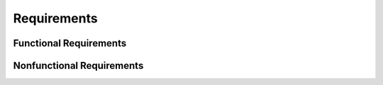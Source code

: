 Requirements
============

Functional Requirements
------------------------
.. needtable::
   :columns: id,title,status,refinement,satisfy,test
   :types: req
   :filter: "type_ext == 'Functional'"

.. needflow::
   :types: req
   :filter: "type_ext == 'Functional'"

.. req:: SVG Link Identification
   :id: req_demo_00001
   :status: implemented
   :type_ext: Functional
   :reasoning: Core capability for link resolution.
   :test: tsc_int_00001
   :acceptance: The extension successfully identifies `xlink:href` attributes containing Sphinx reference patterns in SVG files.
   :refinement: req_demo_00002, req_demo_00003
   :satisfy: ftr_demo_00001

   The system shall parse SVG files to accurately identify all `<a>` elements and extract the values of their `xlink:href` attributes.

.. req:: Standard Sphinx Reference Resolution
   :id: req_demo_00002
   :status: implemented
   :type_ext: Functional
   :reasoning: Direct support for core Sphinx linking.
   :test: tsc_int_00001
   :acceptance: Resolved Sphinx references generate valid URIs.
   :satisfy: ftr_demo_00002

   The system shall resolve standard Sphinx cross-references (e.g., `:ref:`target``, `:doc:`target``) found in `xlink:href` attributes to their corresponding relative or absolute HTML URIs within the Sphinx build output.

.. req:: Sphinx-Needs Reference Resolution
   :id: req_demo_00003
   :status: implemented
   :type_ext: Functional
   :reasoning: Integration with Sphinx-Needs for traceability.
   :test: tsc_int_00003
   :acceptance: Resolved Sphinx-Needs references generate valid URIs.
   :satisfy: ftr_demo_00003

   The system shall resolve Sphinx-Needs references (e.g., `:need:`MY_NEED_ID``) found in `xlink:href` attributes to their corresponding HTML URIs based on the `needs.json` output, if `needs_build_json` is enabled.

.. req:: SVG File Modification
   :id: req_demo_00004
   :status: implemented
   :type_ext: Functional
   :reasoning: Essential for making links clickable.
   :test: tsc_int_00001, tsc_int_00003
   :acceptance: Modified SVG files contain the correct, updated `xlink:href` values.
   :satisfy: ftr_demo_00001

   The system shall modify the `xlink:href` attributes within the SVG files by replacing the original Sphinx or Sphinx-Needs reference patterns with the resolved URIs.

.. req:: SVG Output Preservation
   :id: req_demo_00005
   :status: implemented
   :type_ext: Functional
   :reasoning: Ensures valid SVG output.
   :test: tsc_int_00001
   :acceptance: The written SVG files are well-formed and display correctly.
   :satisfy: ftr_demo_00001

   The system shall write the modified SVG content back to the original file path, ensuring the output remains a valid and well-formed SVG.

Nonfunctional Requirements
---------------------------
.. needtable::
   :columns: id,title,status,refinement,satisfy,test
   :types: req
   :filter: "type_ext == 'Nonfunctional'"

.. needflow::
   :types: req
   :filter: "type_ext == 'Nonfunctional'"

.. req:: Build Process Compatibility
   :id: req_demo_00006
   :status: implemented
   :type_ext: Nonfunctional
   :reasoning: Ensures smooth integration into Sphinx.
   :test: tsc_int_00001
   :acceptance: The extension integrates without causing Sphinx build failures.
   :satisfy: ftr_demo_00001

   The extension shall seamlessly integrate into the standard Sphinx build process and execute its logic during the `build-finished` event without introducing errors that halt the build.

.. req:: Performance Efficiency
   :id: req_demo_00007
   :status: open
   :type_ext: Nonfunctional
   :reasoning: Important for large documentation sets.
   :test:
   :acceptance: Processing time for SVGs is minimal, not significantly impacting build times.
   :refinement: req_demo_00008
   :satisfy: ftr_demo_00001

   The SVG parsing and modification process shall be optimized to ensure minimal impact on the overall Sphinx build time, particularly for projects with a large number of SVG diagrams.

.. req:: Scalability for Multiple SVGs
   :id: req_demo_00008
   :status: open
   :type_ext: Nonfunctional
   :reasoning: Ensures performance with many diagrams.
   :test:
   :acceptance: The extension handles 100+ SVG files without excessive memory or time consumption.
   :satisfy: ftr_demo_00001

   The system shall efficiently handle the processing of a large number of SVG files (e.g., hundreds or thousands) within a single Sphinx build, without encountering memory exhaustion or excessively long processing times.

.. req:: Informative Logging
   :id: req_demo_00009
   :status: implemented
   :type_ext: Nonfunctional
   :reasoning: Aids debugging and user understanding.
   :test: tsc_int_00002, tsc_int_00004
   :acceptance: Log messages are clear and accurate.
   :refinement: req_demo_00010
   :satisfy: ftr_demo_00004, ftr_demo_00005

   The system shall provide clear and informative log messages for successful reference resolutions and warnings for unresolved references, to aid users in understanding the extension's operations and troubleshooting.

.. req:: Configurable Verbosity Level
   :id: req_demo_00010
   :status: implemented
   :type_ext: Nonfunctional
   :reasoning: User control over logging detail.
   :test: tsc_int_00004
   :acceptance: Verbose logging can be toggled via `conf.py`.
   :satisfy: ftr_demo_00004

   The system shall allow users to configure the verbosity level of the extension's logging output via a Sphinx configuration option in `conf.py`.
